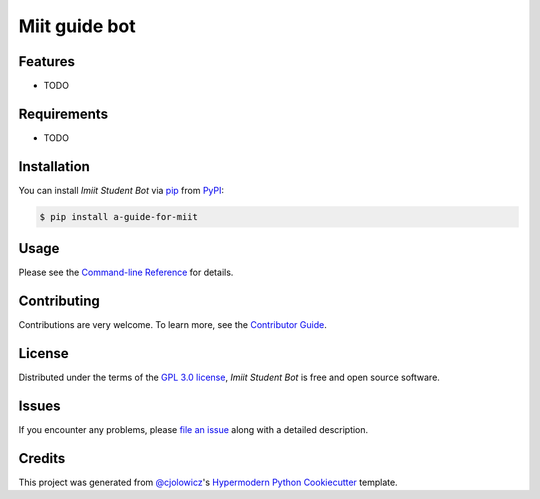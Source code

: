 Miit guide bot
=================

|PyPI| |Status| |Python Version| |License|

|Read the Docs| |Tests| |Codecov|

|pre-commit| |Black|

.. |PyPI| image:: https://img.shields.io/pypi/v/a-guide-for-miit.svg
   :target: https://pypi.org/project/a-guide-for-miit/
   :alt: PyPI
.. |Status| image:: https://img.shields.io/pypi/status/a-guide-for-miit.svg
   :target: https://pypi.org/project/a-guide-for-miit/
   :alt: Status
.. |Python Version| image:: https://img.shields.io/pypi/pyversions/a-guide-for-miit
   :target: https://pypi.org/project/a-guide-for-miit
   :alt: Python Version
.. |License| image:: https://img.shields.io/pypi/l/a-guide-for-miit
   :target: https://opensource.org/licenses/GPL-3.0
   :alt: License
.. |Read the Docs| image:: https://img.shields.io/readthedocs/a-guide-for-miit/latest.svg?label=Read%20the%20Docs
   :target: https://a-guide-for-miit.readthedocs.io/
   :alt: Read the documentation at https://a-guide-for-miit.readthedocs.io/
.. |Tests| image:: https://github.com/Aodhogane/a-guide-for-miit/workflows/Tests/badge.svg
   :target: https://github.com/Aodhogane/a-guide-for-miit/actions?workflow=Tests
   :alt: Tests
.. |Codecov| image:: https://codecov.io/gh/Aodhogane/a-guide-for-miit/branch/main/graph/badge.svg
   :target: https://codecov.io/gh/Aodhogane/a-guide-for-miit
   :alt: Codecov
.. |pre-commit| image:: https://img.shields.io/badge/pre--commit-enabled-brightgreen?logo=pre-commit&logoColor=white
   :target: https://github.com/pre-commit/pre-commit
   :alt: pre-commit
.. |Black| image:: https://img.shields.io/badge/code%20style-black-000000.svg
   :target: https://github.com/psf/black
   :alt: Black


Features
--------

* TODO


Requirements
------------

* TODO


Installation
------------

You can install *Imiit Student Bot* via pip_ from PyPI_:

.. code:: console

   $ pip install a-guide-for-miit


Usage
-----

Please see the `Command-line Reference <Usage_>`_ for details.


Contributing
------------

Contributions are very welcome.
To learn more, see the `Contributor Guide`_.


License
-------

Distributed under the terms of the `GPL 3.0 license`_,
*Imiit Student Bot* is free and open source software.


Issues
------

If you encounter any problems,
please `file an issue`_ along with a detailed description.


Credits
-------

This project was generated from `@cjolowicz`_'s `Hypermodern Python Cookiecutter`_ template.

.. _@cjolowicz: https://github.com/cjolowicz
.. _Cookiecutter: https://github.com/audreyr/cookiecutter
.. _GPL 3.0 license: https://opensource.org/licenses/GPL-3.0
.. _PyPI: https://pypi.org/
.. _Hypermodern Python Cookiecutter: https://github.com/cjolowicz/cookiecutter-hypermodern-python
.. _file an issue: https://github.com/Aodhogane/a-guide-for-miit/issues
.. _pip: https://pip.pypa.io/
.. github-only
.. _Contributor Guide: CONTRIBUTING.rst
.. _Usage: https://a-guide-for-miit.readthedocs.io/en/latest/usage.html
